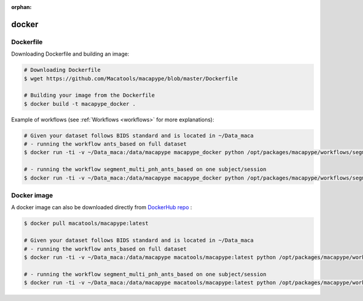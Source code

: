 :orphan:

.. _docker_install:

******
docker
******


Dockerfile
-----------

Downloading Dockerfile and building an image:

.. code:: bash

    # Downloading Dockerfile
    $ wget https://github.com/Macatools/macapype/blob/master/Dockerfile

    # Building your image from the Dockerfile
    $ docker build -t macapype_docker .

Example of workflows (see :ref:`Workflows <workflows>` for more explanations):

.. code:: bash

    # Given your dataset follows BIDS standard and is located in ~/Data_maca
    # - running the workflow ants_based on full dataset
    $ docker run -ti -v ~/Data_maca:/data/macapype macapype_docker python /opt/packages/macapype/workflows/segment_pnh.py -soft ANTS -data /data/macapype -out /data/macapype -params /opt/packages/macapype/workflows/params_segment_pnh_ants_based.json

    # - running the workflow segment_multi_pnh_ants_based on one subject/session
    $ docker run -ti -v ~/Data_maca:/data/macapype macapype_docker python /opt/packages/macapype/workflows/segment_pnh.py -soft ANTS -data /data/macapype -out /data/macapype -subjects Apache -ses 01 -params /opt/packages/macapype/workflows/params_segment_pnh_ants_based.json

Docker image
------------

A docker image can also be downloaded directly from `DockerHub repo <https://hub.docker.com/r/macatools/macapype>`_ :

.. code:: bash

    $ docker pull macatools/macapype:latest

    # Given your dataset follows BIDS standard and is located in ~/Data_maca
    # - running the workflow ants_based on full dataset
    $ docker run -ti -v ~/Data_maca:/data/macapype macatools/macapype:latest python /opt/packages/macapype/workflows/segment_pnh.py -soft ANTS -data /data/macapype -out /data/macapype -params /opt/packages/macapype/workflows/params_segment_pnh_ants_based.json

    # - running the workflow segment_multi_pnh_ants_based on one subject/session
    $ docker run -ti -v ~/Data_maca:/data/macapype macatools/macapype:latest python /opt/packages/macapype/workflows/segment_pnh.py -soft ANTS -data /data/macapype -out /data/macapype -subjects Apache -ses 01 -params /opt/packages/macapype/workflows/params_segment_pnh_ants_based.json

